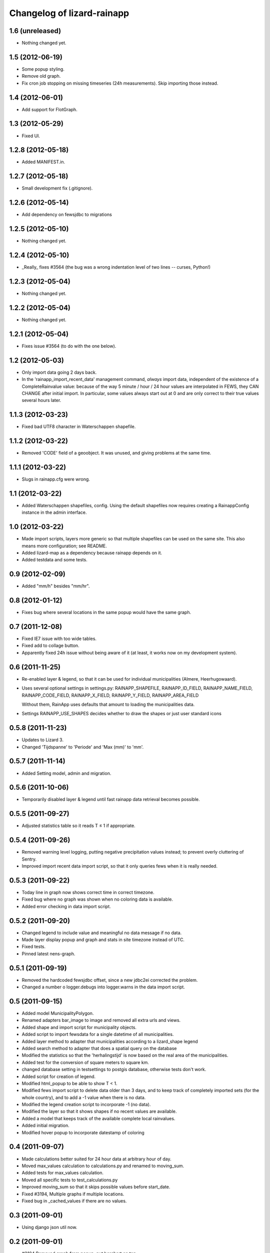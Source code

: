 Changelog of lizard-rainapp
===================================================


1.6 (unreleased)
----------------

- Nothing changed yet.


1.5 (2012-06-19)
----------------

- Some popup styling.

- Remove old graph.

- Fix cron job stopping on missing timeseries (24h measurements). Skip importing those instead.


1.4 (2012-06-01)
----------------

- Add support for FlotGraph.


1.3 (2012-05-29)
----------------

- Fixed UI.


1.2.8 (2012-05-18)
------------------

- Added MANIFEST.in.


1.2.7 (2012-05-18)
------------------

- Small development fix (.gitignore).


1.2.6 (2012-05-14)
------------------

- Add dependency on fewsjdbc to migrations


1.2.5 (2012-05-10)
------------------

- Nothing changed yet.


1.2.4 (2012-05-10)
------------------

- _Really_ fixes #3564 (the bug was a wrong indentation level of two
  lines -- curses, Python!)


1.2.3 (2012-05-04)
------------------

- Nothing changed yet.


1.2.2 (2012-05-04)
------------------

- Nothing changed yet.


1.2.1 (2012-05-04)
------------------

- Fixes issue #3564 (to do with the one below).


1.2 (2012-05-03)
----------------

- Only import data going 2 days back.

- In the 'rainapp_import_recent_data' management command, *always*
  import data, independent of the existence of a CompleteRainvalue
  value: because of the way 5 minute / hour / 24 hour values are
  interpolated in FEWS, they CAN CHANGE after initial import. In
  particular, some values always start out at 0 and are only correct
  to their true values several hours later.


1.1.3 (2012-03-23)
------------------

- Fixed bad UTF8 character in Waterschappen shapefile.


1.1.2 (2012-03-22)
------------------

- Removed 'CODE' field of a geoobject. It was unused, and giving
  problems at the same time.


1.1.1 (2012-03-22)
------------------

- Slugs in rainapp.cfg were wrong.


1.1 (2012-03-22)
----------------

- Added Waterschappen shapefiles, config. Using the default
  shapefiles now requires creating a RainappConfig instance in the
  admin interface.


1.0 (2012-03-22)
----------------

- Made import scripts, layers more generic so that multiple shapefiles
  can be used on the same site. This also means more configuration;
  see README.

- Added lizard-map as a dependency because rainapp depends on it.

- Added testdata and some tests.

0.9 (2012-02-09)
----------------

- Added "mm/h" besides "mm/hr".


0.8 (2012-01-12)
----------------

- Fixes bug where several locations in the same popup would have the
  same graph.


0.7 (2011-12-08)
----------------

- Fixed IE7 issue with too wide tables.

- Fixed add to collage button.

- Apparently fixed 24h issue without being aware of it
  (at least, it works now on my development system).


0.6 (2011-11-25)
----------------

- Re-enabled layer & legend, so that it can be used for individual
  municipalities (Almere, Heerhugowaard).

- Uses several optional settings in settings.py:
  RAINAPP_SHAPEFILE, RAINAPP_ID_FIELD, RAINAPP_NAME_FIELD,
  RAINAPP_CODE_FIELD, RAINAPP_X_FIELD, RAINAPP_Y_FIELD,
  RAINAPP_AREA_FIELD

  Without them, RainApp uses defaults that amount to loading the
  municipalities data.

- Settings RAINAPP_USE_SHAPES decides whether to draw the shapes
  or just user standard icons

0.5.8 (2011-11-23)
------------------

- Updates to Lizard 3.

- Changed 'Tijdspanne' to 'Periode' and 'Max (mm)' to 'mm'.

0.5.7 (2011-11-14)
------------------

- Added Setting model, admin and migration.


0.5.6 (2011-10-06)
------------------

- Temporarily disabled layer & legend until fast rainapp data retrieval becomes
  possible.


0.5.5 (2011-09-27)
------------------

- Adjusted statistics table so it reads T ≤ 1 if appropriate.


0.5.4 (2011-09-26)
------------------

- Removed warning level logging, putting negative precipitation values instead;
  to prevent overly cluttering of Sentry.

- Improved import recent data import script, so that it only queries fews when
  it is really needed.


0.5.3 (2011-09-22)
------------------

- Today line in graph now shows correct time in correct timezone.

- Fixed bug where no graph was shown when no coloring data is available.

- Added error checking in data import script.


0.5.2 (2011-09-20)
------------------

- Changed legend to include value and meaningful no data message if no data.

- Made layer display popup and graph and stats in site timezone instead of UTC.

- Fixed tests.

- Pinned latest nens-graph.


0.5.1 (2011-09-19)
------------------

- Removed the hardcoded fewsjdbc offset, since a new jdbc2ei corrected the
  problem.

- Changed a number o logger.debugs into logger.warns in the data import script.


0.5 (2011-09-15)
----------------

- Added model MunicipalityPolygon.

- Renamed adapters bar_image to image and removed all extra urls and views.

- Added shape and import script for municipality objects.

- Added script to import fewsdata for a single datetime of all municipalities.

- Added layer method to adapter that municipalities according to a lizard_shape
  legend

- Added search method to adapter that does a spatial query on the database

- Modified the statistics so that the 'herhalingstijd' is now based on the real
  area of the municipalities.

- Added test for the conversion of square meters to square km.

- changed database setting in testsettings to postgis database, otherwise tests
  don't work.

- Added script for creation of legend.

- Modified html_popup to be able to show T < 1.

- Modified fews import script to delete data older than 3 days, and to keep
  track of completely imported sets (for the whole country), and to add a -1
  value when there is no data.

- Modified the legend creation script to incorporate -1 (no data).

- Modified the layer so that it shows shapes if no recent values are available.

- Added a model that keeps track of the available complete local rainvalues.

- Added initial migration.

- Modified hover popup to incorporate datestamp of coloring


0.4 (2011-09-07)
----------------

- Made calculations better suited for 24 hour data at arbitrary hour of day.

- Moved max_values calculation to calculations.py and renamed to moving_sum.

- Added tests for max_values calculation.

- Moved all specific tests to test_calculations.py

- Improved moving_sum so that it skips possible values before start_date.

- Fixed #3194, Multiple graphs if multiple locations.

- Fixed bug in _cached_values if there are no values.


0.3 (2011-09-01)
----------------

- Using django json util now.


0.2 (2011-09-01)
----------------

- #3184 Removed graph from popup, put barchart on top.

- Changed location id's to location names

- Fixed collage screen error

- Added export button in popup and collagescreen

- Added (mm) to max in rainstats

- Fixed bug in max calculation that neglected first value

- Adjusted max calculation that now only uses data that fully fit in the
  window


0.1 (2011-08-30)
----------------

- Added 'home screen' template. It points to jdbc sources as rainapp urls.

- Created and switched to specialized graph in nens-graph library that has
  with better legend positioning.

- Working rain statistics table.

- Added method to draw bar graphs. Added RainGraph to place the legend
  below the graph. [Alex]

- Initial library skeleton created by nensskel.  [Jack]

